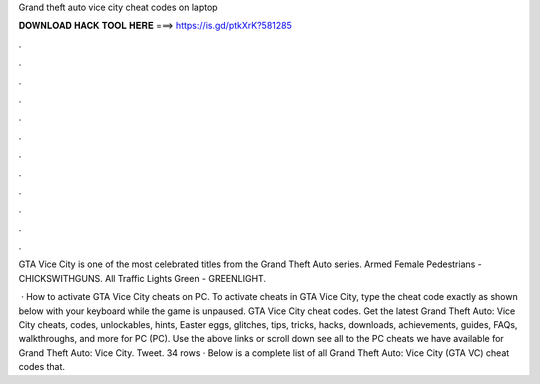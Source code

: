 Grand theft auto vice city cheat codes on laptop



𝐃𝐎𝐖𝐍𝐋𝐎𝐀𝐃 𝐇𝐀𝐂𝐊 𝐓𝐎𝐎𝐋 𝐇𝐄𝐑𝐄 ===> https://is.gd/ptkXrK?581285



.



.



.



.



.



.



.



.



.



.



.



.

GTA Vice City is one of the most celebrated titles from the Grand Theft Auto series. Armed Female Pedestrians - CHICKSWITHGUNS. All Traffic Lights Green - GREENLIGHT.

 · How to activate GTA Vice City cheats on PC. To activate cheats in GTA Vice City, type the cheat code exactly as shown below with your keyboard while the game is unpaused. GTA Vice City cheat codes. Get the latest Grand Theft Auto: Vice City cheats, codes, unlockables, hints, Easter eggs, glitches, tips, tricks, hacks, downloads, achievements, guides, FAQs, walkthroughs, and more for PC (PC). Use the above links or scroll down see all to the PC cheats we have available for Grand Theft Auto: Vice City. Tweet. 34 rows · Below is a complete list of all Grand Theft Auto: Vice City (GTA VC) cheat codes that.

